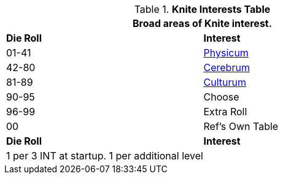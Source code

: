 .*Knite Interests Table*
[width="75%",cols="^,<",frame="all", stripes="even"]
|===
2+<|Broad areas of Knite interest.

s|Die Roll
s|Interest

|01-41
|<<_physicum,Physicum>>

|42-80
|<<_cerebrum,Cerebrum>>

|81-89
|<<_culturum,Culturum>>

|90-95
|Choose

|96-99
|Extra Roll 

|00
|Ref's Own Table

s|Die Roll
s|Interest

2+<| 1 per 3 INT at startup. 1 per additional level
|===
